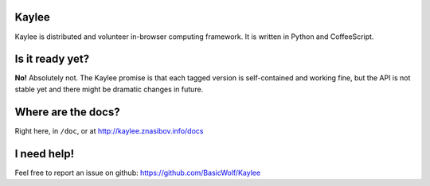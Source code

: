 Kaylee
======

Kaylee is distributed and volunteer in-browser computing framework.
It is written in Python and CoffeeScript.


Is it ready yet?
================

**No!** Absolutely not. The Kaylee promise is that each tagged version 
is self-contained and working fine, but the API is not stable yet and 
there might be dramatic changes in future.


Where are the docs?
===================

Right here, in ``/doc``, or at http://kaylee.znasibov.info/docs

I need help!
============

Feel free to report an issue on github: https://github.com/BasicWolf/Kaylee
